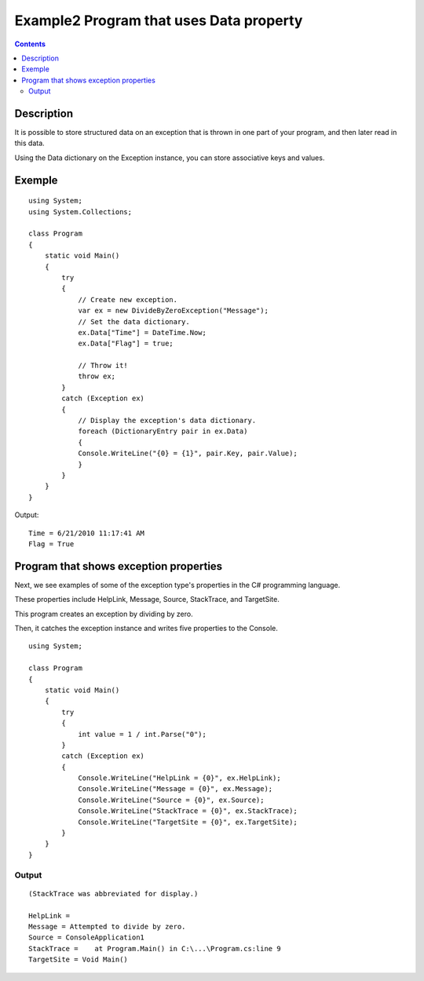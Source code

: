﻿



.. _csharp_exception_2:

==========================================
Example2 Program that uses Data property
==========================================

.. seealso:: 

   - http://www.dotnetperls.com/exception


.. contents::
   :depth: 3

Description
============


It is possible to store structured data on an exception that is thrown in one
part of your program, and then later read in this data.

Using the Data dictionary on the Exception instance, you can store associative
keys and values.



Exemple
=======

::

    using System;
    using System.Collections;

    class Program
    {
        static void Main()
        {
            try
            {
                // Create new exception.
                var ex = new DivideByZeroException("Message");
                // Set the data dictionary.
                ex.Data["Time"] = DateTime.Now;
                ex.Data["Flag"] = true;
                
                // Throw it!
                throw ex;
            }
            catch (Exception ex)
            {
                // Display the exception's data dictionary.
                foreach (DictionaryEntry pair in ex.Data)
                {
                Console.WriteLine("{0} = {1}", pair.Key, pair.Value);
                }
            }
        }
    }

Output::

    Time = 6/21/2010 11:17:41 AM
    Flag = True



Program that shows exception properties
========================================

Next, we see examples of some of the exception type's properties in the C#
programming language.

These properties include HelpLink, Message, Source, StackTrace, and TargetSite.

This program creates an exception by dividing by zero.

Then, it catches the exception instance and writes five properties to the Console.


::

    using System;

    class Program
    {
        static void Main()
        {
            try
            {
                int value = 1 / int.Parse("0");
            }
            catch (Exception ex)
            {
                Console.WriteLine("HelpLink = {0}", ex.HelpLink);
                Console.WriteLine("Message = {0}", ex.Message);
                Console.WriteLine("Source = {0}", ex.Source);
                Console.WriteLine("StackTrace = {0}", ex.StackTrace);
                Console.WriteLine("TargetSite = {0}", ex.TargetSite);
            }
        }
    }

Output
-------

::


    (StackTrace was abbreviated for display.)

    HelpLink =
    Message = Attempted to divide by zero.
    Source = ConsoleApplication1
    StackTrace =    at Program.Main() in C:\...\Program.cs:line 9
    TargetSite = Void Main()



